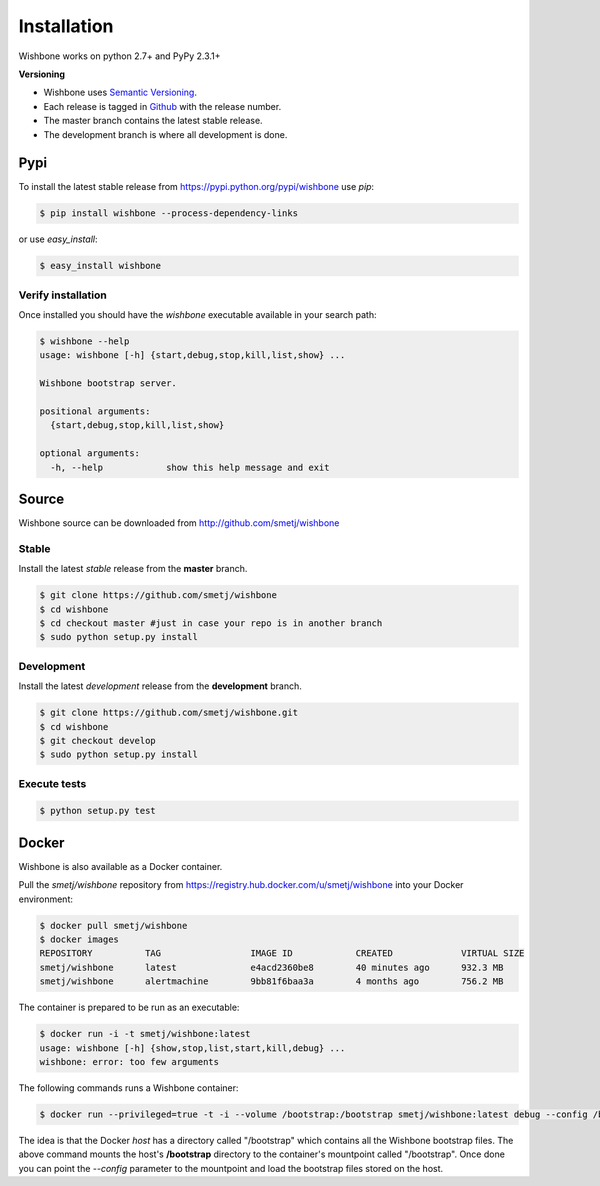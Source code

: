 ============
Installation
============

Wishbone works on python 2.7+ and PyPy 2.3.1+

**Versioning**

- Wishbone uses `Semantic Versioning`_.
- Each release is tagged in `Github`_ with the release number.
- The master branch contains the latest stable release.
- The development branch is where all development is done.


Pypi
----

To install the latest stable release from
https://pypi.python.org/pypi/wishbone use *pip*:

.. code-block:: sh

    $ pip install wishbone --process-dependency-links


or use *easy_install*:


.. code-block:: sh

    $ easy_install wishbone


Verify installation
~~~~~~~~~~~~~~~~~~~

Once installed you should have the `wishbone` executable available in your search
path:

.. code-block:: sh

    $ wishbone --help
    usage: wishbone [-h] {start,debug,stop,kill,list,show} ...

    Wishbone bootstrap server.

    positional arguments:
      {start,debug,stop,kill,list,show}

    optional arguments:
      -h, --help            show this help message and exit


Source
------
Wishbone source can be downloaded from http://github.com/smetj/wishbone


Stable
~~~~~~

Install the latest *stable* release from the **master** branch.

.. code-block:: sh

    $ git clone https://github.com/smetj/wishbone
    $ cd wishbone
    $ cd checkout master #just in case your repo is in another branch
    $ sudo python setup.py install


Development
~~~~~~~~~~~

Install the latest *development* release from the **development** branch.

.. code-block:: sh

    $ git clone https://github.com/smetj/wishbone.git
    $ cd wishbone
    $ git checkout develop
    $ sudo python setup.py install


Execute tests
~~~~~~~~~~~~~

.. code-block:: sh

    $ python setup.py test

Docker
------

Wishbone is also available as a Docker container.

Pull the *smetj/wishbone* repository from
https://registry.hub.docker.com/u/smetj/wishbone into your Docker environment:

.. code-block:: sh

    $ docker pull smetj/wishbone
    $ docker images
    REPOSITORY          TAG                 IMAGE ID            CREATED             VIRTUAL SIZE
    smetj/wishbone      latest              e4acd2360be8        40 minutes ago      932.3 MB
    smetj/wishbone      alertmachine        9bb81f6baa3a        4 months ago        756.2 MB

The container is prepared to be run as an executable:

.. code-block:: sh

    $ docker run -i -t smetj/wishbone:latest
    usage: wishbone [-h] {show,stop,list,start,kill,debug} ...
    wishbone: error: too few arguments


The following commands runs a Wishbone container:


.. code-block:: sh

    $ docker run --privileged=true -t -i --volume /bootstrap:/bootstrap smetj/wishbone:latest debug --config /bootstrap/simple.yaml

The idea is that the Docker *host* has a directory called "/bootstrap" which
contains all the Wishbone bootstrap files. The above command mounts the host's
**/bootstrap** directory to the container's mountpoint called "/bootstrap".
Once done you can point the *--config* parameter to the mountpoint and load
the bootstrap files stored on the host.



.. _semantic versioning: http://semver.org/
.. _Github: https://github.com/smetj/wishbone/releases